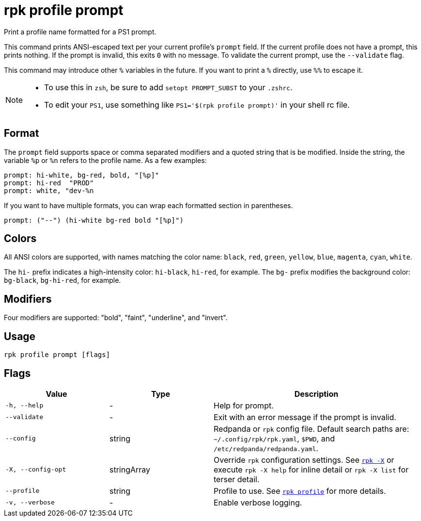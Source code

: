 = rpk profile prompt

Print a profile name formatted for a PS1 prompt.

This command prints ANSI-escaped text per your current profile's `prompt`
field. If the current profile does not have a prompt, this prints nothing.
If the prompt is invalid, this exits `0` with no message. To validate the
current prompt, use the `--validate` flag.

This command may introduce other `%` variables in the future. If you want to
print a `%` directly, use `%%` to escape it.

[NOTE]
====
* To use this in `zsh`, be sure to add `setopt PROMPT_SUBST` to your `.zshrc`.
* To edit your `PS1`, use something like `PS1='$(rpk profile prompt)'` in your
shell rc file.
====

== Format

The `prompt` field supports space or comma separated modifiers and a quoted
string that is be modified. Inside the string, the variable `%p` or `%n` refers to
the profile name. As a few examples:

[,text]
----
prompt: hi-white, bg-red, bold, "[%p]"
prompt: hi-red  "PROD"
prompt: white, "dev-%n
----

If you want to have multiple formats, you can wrap each formatted section in
parentheses.

[,text]
----
prompt: ("--") (hi-white bg-red bold "[%p]")
----

== Colors

All ANSI colors are supported, with names matching the color name:
`black`, `red`, `green`, `yellow`, `blue`, `magenta`, `cyan`, `white`.

The `hi-` prefix indicates a high-intensity color: `hi-black`, `hi-red`, for example.
The `bg-` prefix modifies the background color: `bg-black`, `bg-hi-red`, for example.

== Modifiers

Four modifiers are supported: "bold", "faint", "underline", and "invert".

== Usage

[,bash]
----
rpk profile prompt [flags]
----

== Flags

[cols="1m,1a,2a"]
|===
|*Value* |*Type* |*Description*

|-h, --help |- |Help for prompt.

|--validate |- |Exit with an error message if the prompt is invalid.

|--config |string |Redpanda or `rpk` config file. Default search paths are: 
`~/.config/rpk/rpk.yaml`, `$PWD`, and `/etc/redpanda/redpanda.yaml`.

|-X, --config-opt |stringArray |Override `rpk` configuration settings. See xref:reference:rpk/rpk-x-options.adoc[`rpk -X`] or execute `rpk -X help` for inline detail or `rpk -X list` for terser detail.

|--profile |string |Profile to use. See xref:reference:rpk/rpk-profile.adoc[`rpk profile`] for more details.

|-v, --verbose |- |Enable verbose logging.
|===

